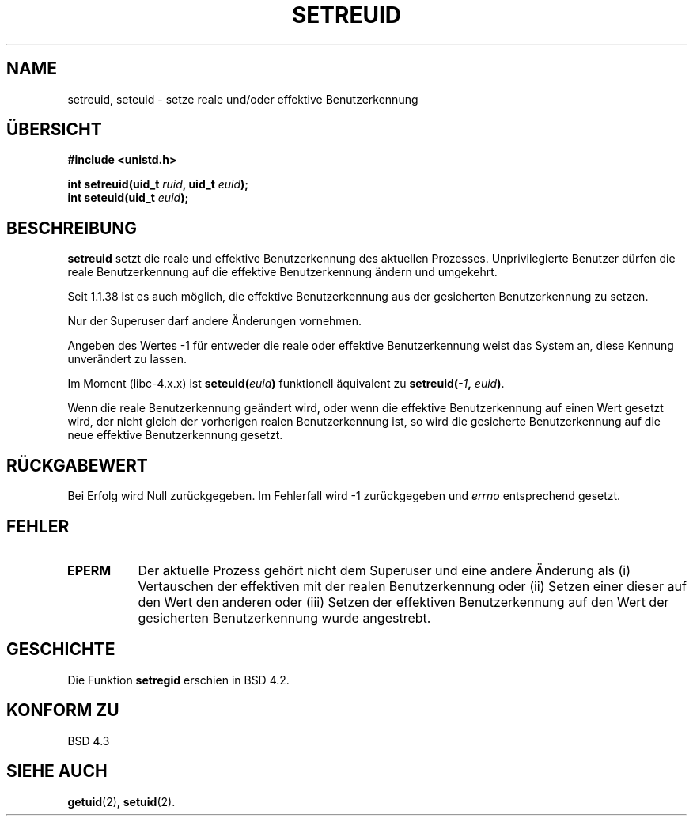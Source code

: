.\" Copyright (c) 1983, 1991 The Regents of the University of California.
.\" All rights reserved.
.\"
.\" Redistribution and use in source and binary forms, with or without
.\" modification, are permitted provided that the following conditions
.\" are met:
.\" 1. Redistributions of source code must retain the above copyright
.\"    notice, this list of conditions and the following disclaimer.
.\" 2. Redistributions in binary form must reproduce the above copyright
.\"    notice, this list of conditions and the following disclaimer in the
.\"    documentation and/or other materials provided with the distribution.
.\" 3. All advertising materials mentioning features or use of this software
.\"    must display the following acknowledgement:
.\"	This product includes software developed by the University of
.\"	California, Berkeley and its contributors.
.\" 4. Neither the name of the University nor the names of its contributors
.\"    may be used to endorse or promote products derived from this software
.\"    without specific prior written permission.
.\"
.\" THIS SOFTWARE IS PROVIDED BY THE REGENTS AND CONTRIBUTORS ``AS IS'' AND
.\" ANY EXPRESS OR IMPLIED WARRANTIES, INCLUDING, BUT NOT LIMITED TO, THE
.\" IMPLIED WARRANTIES OF MERCHANTABILITY AND FITNESS FOR A PARTICULAR PURPOSE
.\" ARE DISCLAIMED.  IN NO EVENT SHALL THE REGENTS OR CONTRIBUTORS BE LIABLE
.\" FOR ANY DIRECT, INDIRECT, INCIDENTAL, SPECIAL, EXEMPLARY, OR CONSEQUENTIAL
.\" DAMAGES (INCLUDING, BUT NOT LIMITED TO, PROCUREMENT OF SUBSTITUTE GOODS
.\" OR SERVICES; LOSS OF USE, DATA, OR PROFITS; OR BUSINESS INTERRUPTION)
.\" HOWEVER CAUSED AND ON ANY THEORY OF LIABILITY, WHETHER IN CONTRACT, STRICT
.\" LIABILITY, OR TORT (INCLUDING NEGLIGENCE OR OTHERWISE) ARISING IN ANY WAY
.\" OUT OF THE USE OF THIS SOFTWARE, EVEN IF ADVISED OF THE POSSIBILITY OF
.\" SUCH DAMAGE.
.\"
.\"     @(#)setregid.2	6.4 (Berkeley) 3/10/91
.\"
.\" Modified Sat Jul 24 09:08:49 1993 by Rik Faith (faith@cs.unc.edu)
.\" Portions extracted from linux/kernel/sys.c:
.\"             Copyright (C) 1991, 1992  Linus Torvalds
.\"             May be distributed under the GNU General Public License
.\" Changes: Fri Jul 29 10:56:01 BST 1994 by Wilf. (G.Wilford@ee.surrey.ac.uk)
.\"          Tue Aug  2 14:56:48 BST 1994 by Wilf due to change in kernel.
.\" Translated to German Sun Oct 20 1996 by Patrick Rother <krd@gulu.net>
.\"
.TH SETREUID 2 "20. Oktober 1996" "Linux 1.1.38" "Systemaufrufe"
.SH NAME
setreuid, seteuid \- setze reale und/oder effektive Benutzerkennung
.SH ÜBERSICHT
.B #include <unistd.h>
.sp
.BI "int setreuid(uid_t " ruid ", uid_t " euid );
.br
.BI "int seteuid(uid_t " euid );
.SH BESCHREIBUNG
.B setreuid
setzt die reale und effektive Benutzerkennung des aktuellen Prozesses.
Unprivilegierte Benutzer dürfen die reale Benutzerkennung auf die
effektive Benutzerkennung ändern und umgekehrt.

Seit 1.1.38 ist es auch möglich, die effektive Benutzerkennung aus der
gesicherten Benutzerkennung zu setzen.

Nur der Superuser darf andere Änderungen vornehmen.

Angeben des Wertes \-1 für entweder die reale oder effektive Benutzerkennung
weist das System an, diese Kennung unverändert zu lassen.

Im Moment (libc-4.x.x) ist
.BI seteuid( euid )
funktionell äquivalent zu
.BI setreuid(  -1  , " euid" ) \fR.

Wenn die reale Benutzerkennung geändert wird, oder wenn die effektive
Benutzerkennung auf einen Wert gesetzt wird, der nicht gleich der vorherigen
realen Benutzerkennung ist, so wird die gesicherte Benutzerkennung
auf die neue effektive Benutzerkennung gesetzt.
.SH "RÜCKGABEWERT"
Bei Erfolg wird Null zurückgegeben.  Im Fehlerfall wird \-1 zurückgegeben und
.I errno
entsprechend gesetzt.
.SH FEHLER
.TP 0.8i
.TP
.B EPERM
Der aktuelle Prozess gehört nicht dem Superuser und eine andere Änderung als (i)
Vertauschen der effektiven mit der realen Benutzerkennung oder (ii) Setzen
einer dieser auf den Wert den anderen oder (iii) Setzen der effektiven
Benutzerkennung auf den Wert der gesicherten Benutzerkennung wurde angestrebt.
.SH GESCHICHTE
Die Funktion
.B setregid
erschien in BSD 4.2.
.SH "KONFORM ZU"
BSD 4.3
.SH "SIEHE AUCH"
.BR getuid (2),
.BR setuid (2).

